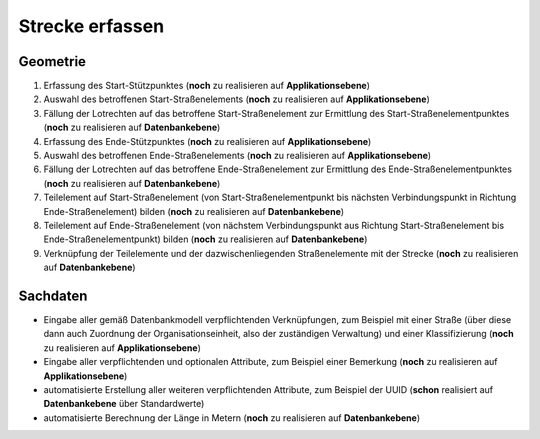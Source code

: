 .. index:: Stationierung, Straßenelemente, Strecken, Stützpunkte, Teilelemente

Strecke erfassen
================

.. image:: /_static/strecke-erfassen.png

.. _strecke-erfassen_geometrie:

Geometrie
---------

#. Erfassung des Start-Stützpunktes (**noch** zu realisieren auf **Applikationsebene**)
#. Auswahl des betroffenen Start-Straßenelements (**noch** zu realisieren auf **Applikationsebene**)
#. Fällung der Lotrechten auf das betroffene Start-Straßenelement zur Ermittlung des Start-Straßenelementpunktes (**noch** zu realisieren auf **Datenbankebene**)
#. Erfassung des Ende-Stützpunktes (**noch** zu realisieren auf **Applikationsebene**)
#. Auswahl des betroffenen Ende-Straßenelements (**noch** zu realisieren auf **Applikationsebene**)
#. Fällung der Lotrechten auf das betroffene Ende-Straßenelement zur Ermittlung des Ende-Straßenelementpunktes (**noch** zu realisieren auf **Datenbankebene**)
#. Teilelement auf Start-Straßenelement (von Start-Straßenelementpunkt bis nächsten Verbindungspunkt in Richtung Ende-Straßenelement) bilden (**noch** zu realisieren auf **Datenbankebene**)
#. Teilelement auf Ende-Straßenelement (von nächstem Verbindungspunkt aus Richtung Start-Straßenelement bis Ende-Straßenelementpunkt) bilden (**noch** zu realisieren auf **Datenbankebene**)
#. Verknüpfung der Teilelemente und der dazwischenliegenden Straßenelemente mit der Strecke (**noch** zu realisieren auf **Datenbankebene**)

.. _strecke-erfassen_sachdaten:

Sachdaten
---------

* Eingabe aller gemäß Datenbankmodell verpflichtenden Verknüpfungen, zum Beispiel mit einer Straße (über diese dann auch Zuordnung der Organisationseinheit, also der zuständigen Verwaltung) und einer Klassifizierung (**noch** zu realisieren auf **Applikationsebene**)
* Eingabe aller verpflichtenden und optionalen Attribute, zum Beispiel einer Bemerkung (**noch** zu realisieren auf **Applikationsebene**)
* automatisierte Erstellung aller weiteren verpflichtenden Attribute, zum Beispiel der UUID (**schon** realisiert auf **Datenbankebene** über Standardwerte)
* automatisierte Berechnung der Länge in Metern (**noch** zu realisieren auf **Datenbankebene**)
